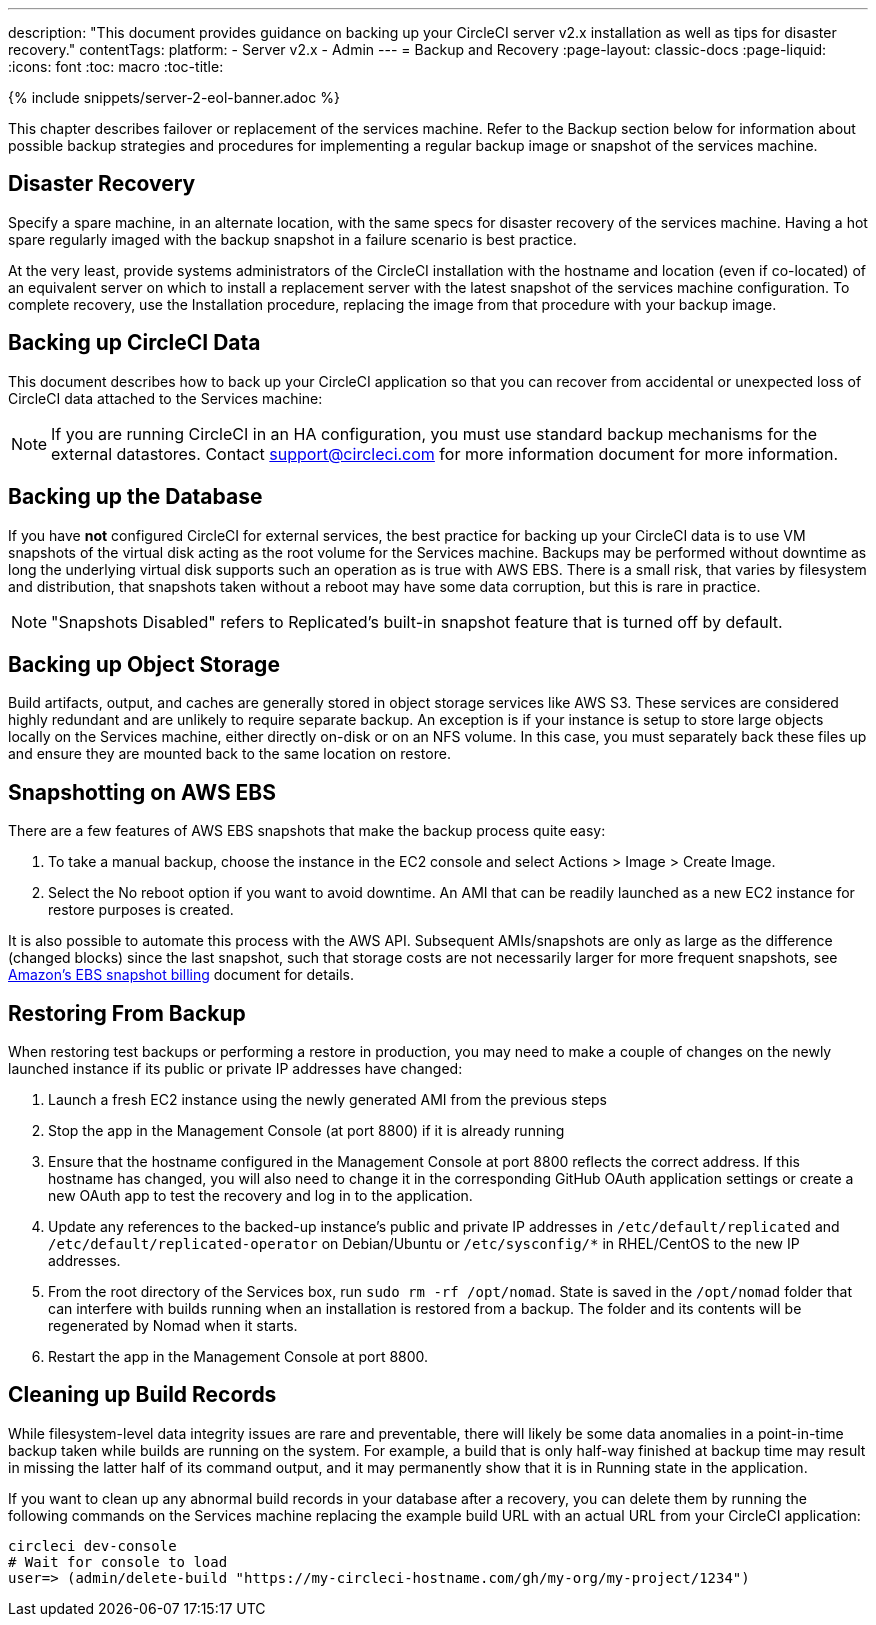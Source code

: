 ---
description: "This document provides guidance on backing up your CircleCI server v2.x installation as well as tips for disaster recovery."
contentTags:
  platform:
  - Server v2.x
  - Admin
---
= Backup and Recovery
:page-layout: classic-docs
:page-liquid:
:icons: font
:toc: macro
:toc-title:

{% include snippets/server-2-eol-banner.adoc %}

This chapter describes failover or replacement of the services machine. Refer to the Backup section below for information about possible backup strategies and procedures for implementing a regular backup image or snapshot of the services machine.

toc::[]

== Disaster Recovery
Specify a spare machine, in an alternate location, with the same specs for disaster recovery of the services machine. Having a hot spare regularly imaged with the backup snapshot in a failure scenario is best practice.

At the very least, provide systems administrators of the CircleCI installation with the hostname and location (even if co-located) of an equivalent server on which to install a replacement server with the latest snapshot of the services machine configuration. To complete recovery, use the Installation procedure, replacing the image from that procedure with your backup image.

== Backing up CircleCI Data

This document describes how to back up your CircleCI application so that you can recover from accidental or unexpected loss of CircleCI data attached to the Services machine:

NOTE: If you are running CircleCI in an HA configuration, you must use standard backup mechanisms for the external datastores. Contact support@circleci.com for more information document for more information.

== Backing up the Database

If you have **not** configured CircleCI for external services, the best practice for backing up your CircleCI data is to use VM snapshots of the virtual disk acting as the root volume for the Services machine. Backups may be performed without downtime as long the underlying virtual disk supports such an operation as is true with AWS EBS. There is a small risk, that varies by filesystem and distribution, that snapshots taken without a reboot may have some data corruption, but this is rare in practice.

NOTE: "Snapshots Disabled" refers to Replicated's built-in snapshot feature that is turned off by default.

== Backing up Object Storage

Build artifacts, output, and caches are generally stored in object storage services like AWS S3. These services are considered highly redundant and are unlikely to require separate backup. An exception is if your instance is setup to store large objects locally on the Services machine, either directly on-disk or on an NFS volume. In this case, you must separately back these files up and ensure they are mounted back to the same location on restore.

== Snapshotting on AWS EBS

There are a few features of AWS EBS snapshots that make the backup process quite easy:

1. To take a manual backup, choose the instance in the EC2 console and select Actions > Image > Create Image.

2. Select the No reboot option if you want to avoid downtime.
An AMI that can be readily launched as a new EC2 instance for restore purposes is created.

It is also possible to automate this process with the AWS API.  Subsequent AMIs/snapshots are only as large as the difference (changed blocks) since the last snapshot, such that storage costs are not necessarily larger for more frequent snapshots, see https://aws.amazon.com/premiumsupport/knowledge-center/ebs-snapshot-billing/[Amazon's EBS snapshot billing] document for details.

== Restoring From Backup

When restoring test backups or performing a restore in production, you may need to make a couple of changes on the newly launched instance if its public or private IP addresses have changed:

1. Launch a fresh EC2 instance using the newly generated AMI from the previous steps
2. Stop the app in the Management Console (at port 8800) if it is already running
3. Ensure that the hostname configured in the Management Console at port 8800 reflects the correct address. If this hostname has changed, you will also need to change it in the corresponding GitHub OAuth application settings or create a new OAuth app to test the recovery and log in to the application.
4. Update any references to the backed-up instance's public and private IP addresses in `/etc/default/replicated` and `/etc/default/replicated-operator` on Debian/Ubuntu or `/etc/sysconfig/*` in RHEL/CentOS to the new IP addresses.
5. From the root directory of the Services box, run `sudo rm -rf /opt/nomad`. State is saved in the `/opt/nomad` folder that can interfere with builds running when an installation is restored from a backup. The folder and its contents will be regenerated by Nomad when it starts.
6. Restart the app in the Management Console at port 8800.

== Cleaning up Build Records

While filesystem-level data integrity issues are rare and preventable, there will likely be some data anomalies in a point-in-time backup taken while builds are running on the system. For example, a build that is only half-way finished at backup time may result in missing the latter half of its command output, and it may permanently show that it is in Running state in the application.

If you want to clean up any abnormal build records in your database after a recovery, you can delete them by running the following commands on the Services machine replacing the example build URL with an actual URL from your CircleCI application:

```shell
circleci dev-console
# Wait for console to load
user=> (admin/delete-build "https://my-circleci-hostname.com/gh/my-org/my-project/1234")
```
